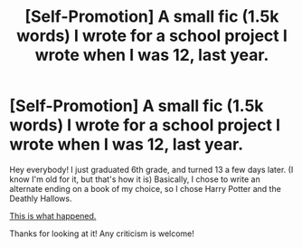 #+TITLE: [Self-Promotion] A small fic (1.5k words) I wrote for a school project I wrote when I was 12, last year.

* [Self-Promotion] A small fic (1.5k words) I wrote for a school project I wrote when I was 12, last year.
:PROPERTIES:
:Author: ihavenowaffles
:Score: 0
:DateUnix: 1528685232.0
:DateShort: 2018-Jun-11
:FlairText: Self-Promotion
:END:
Hey everybody! I just graduated 6th grade, and turned 13 a few days later. (I know I'm old for it, but that's how it is) Basically, I chose to write an alternate ending on a book of my choice, so I chose Harry Potter and the Deathly Hallows.

[[https://www.dropbox.com/s/yudz0m349u5mdct/Harry%20Potter%20and%20The%20Fatal%20Hallow.pdf?dl=0][This is what happened.]]

Thanks for looking at it! Any criticism is welcome!

